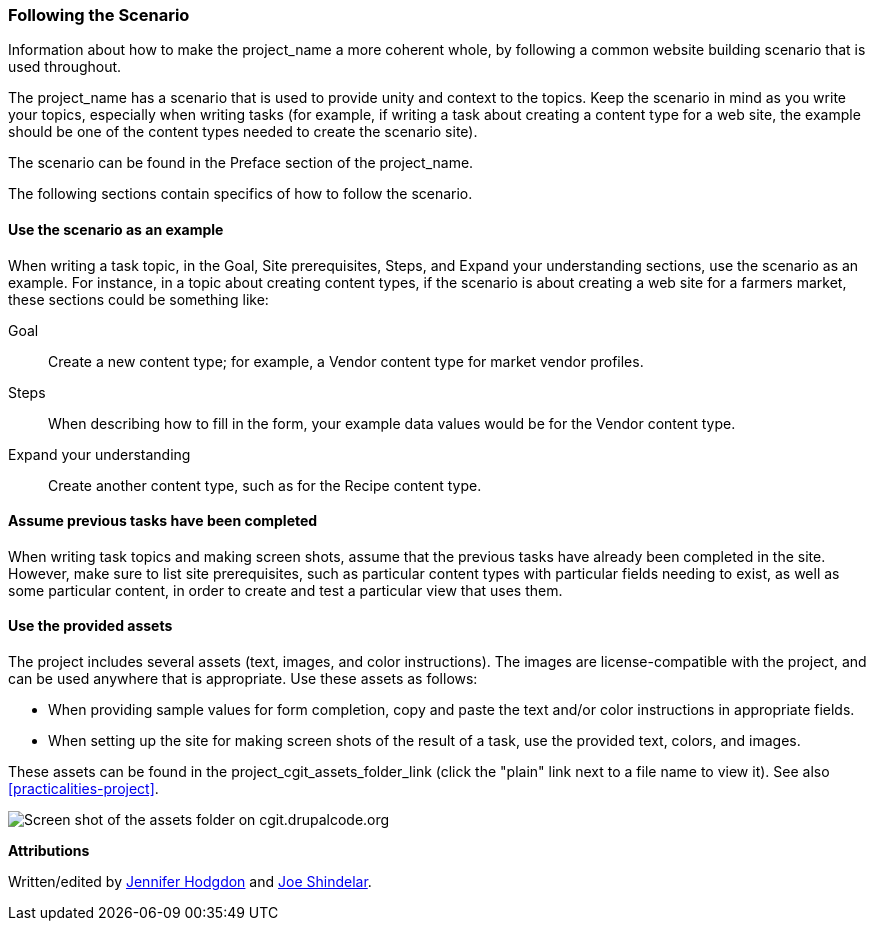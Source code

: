 [[follow-scenario]]
=== Following the Scenario

[role="summary"]
Information about how to make the project_name a more coherent whole, by
following a common website building scenario that is used throughout.

The project_name has a scenario that is used to provide unity and context to the
topics. Keep the scenario in mind as you write your topics, especially when
writing tasks (for example, if writing a task about creating a content type for
a web site, the example should be one of the content types needed to create the
scenario site).

The scenario can be found in the Preface section of the project_name.

The following sections contain specifics of how to follow the scenario.


[[scenario-example]]
==== Use the scenario as an example

When writing a task topic, in the Goal, Site prerequisites, Steps, and Expand
your understanding sections, use the scenario as an example. For instance, in a
topic about creating content types, if the scenario is about creating a web site
for a farmers market, these sections could be something like:

Goal::
  Create a new content type; for example, a Vendor content type for market
  vendor profiles.
Steps::
  When describing how to fill in the form, your example data values would be
  for the Vendor content type.
Expand your understanding::
  Create another content type, such as for the Recipe content type.


[[scenario-profile]]
==== Assume previous tasks have been completed

When writing task topics and making screen shots, assume that the previous tasks
have already been completed in the site. However, make sure to list site
prerequisites, such as particular content types with particular fields needing
to exist, as well as some particular content, in order to create and test a
particular view that uses them.


[[scenario-assets]]
==== Use the provided assets

The project includes several assets (text, images, and color instructions). The
images are license-compatible with the project, and can be used anywhere that is
appropriate. Use these assets as follows:

* When providing sample values for form completion, copy and paste the
text and/or color instructions in appropriate fields.

* When setting up the site for making screen shots of the result of a task,
use the provided text, colors, and images.

These assets can be found in the project_cgit_assets_folder_link (click the
"plain" link next to a file name to view it). See also
<<practicalities-project>>.

image:images/assets-list.png["Screen shot of the assets folder on cgit.drupalcode.org"]


*Attributions*

Written/edited by
https://www.drupal.org/u/jhodgdon[Jennifer Hodgdon] and
https://www.drupal.org/u/eojthebrave[Joe Shindelar].
